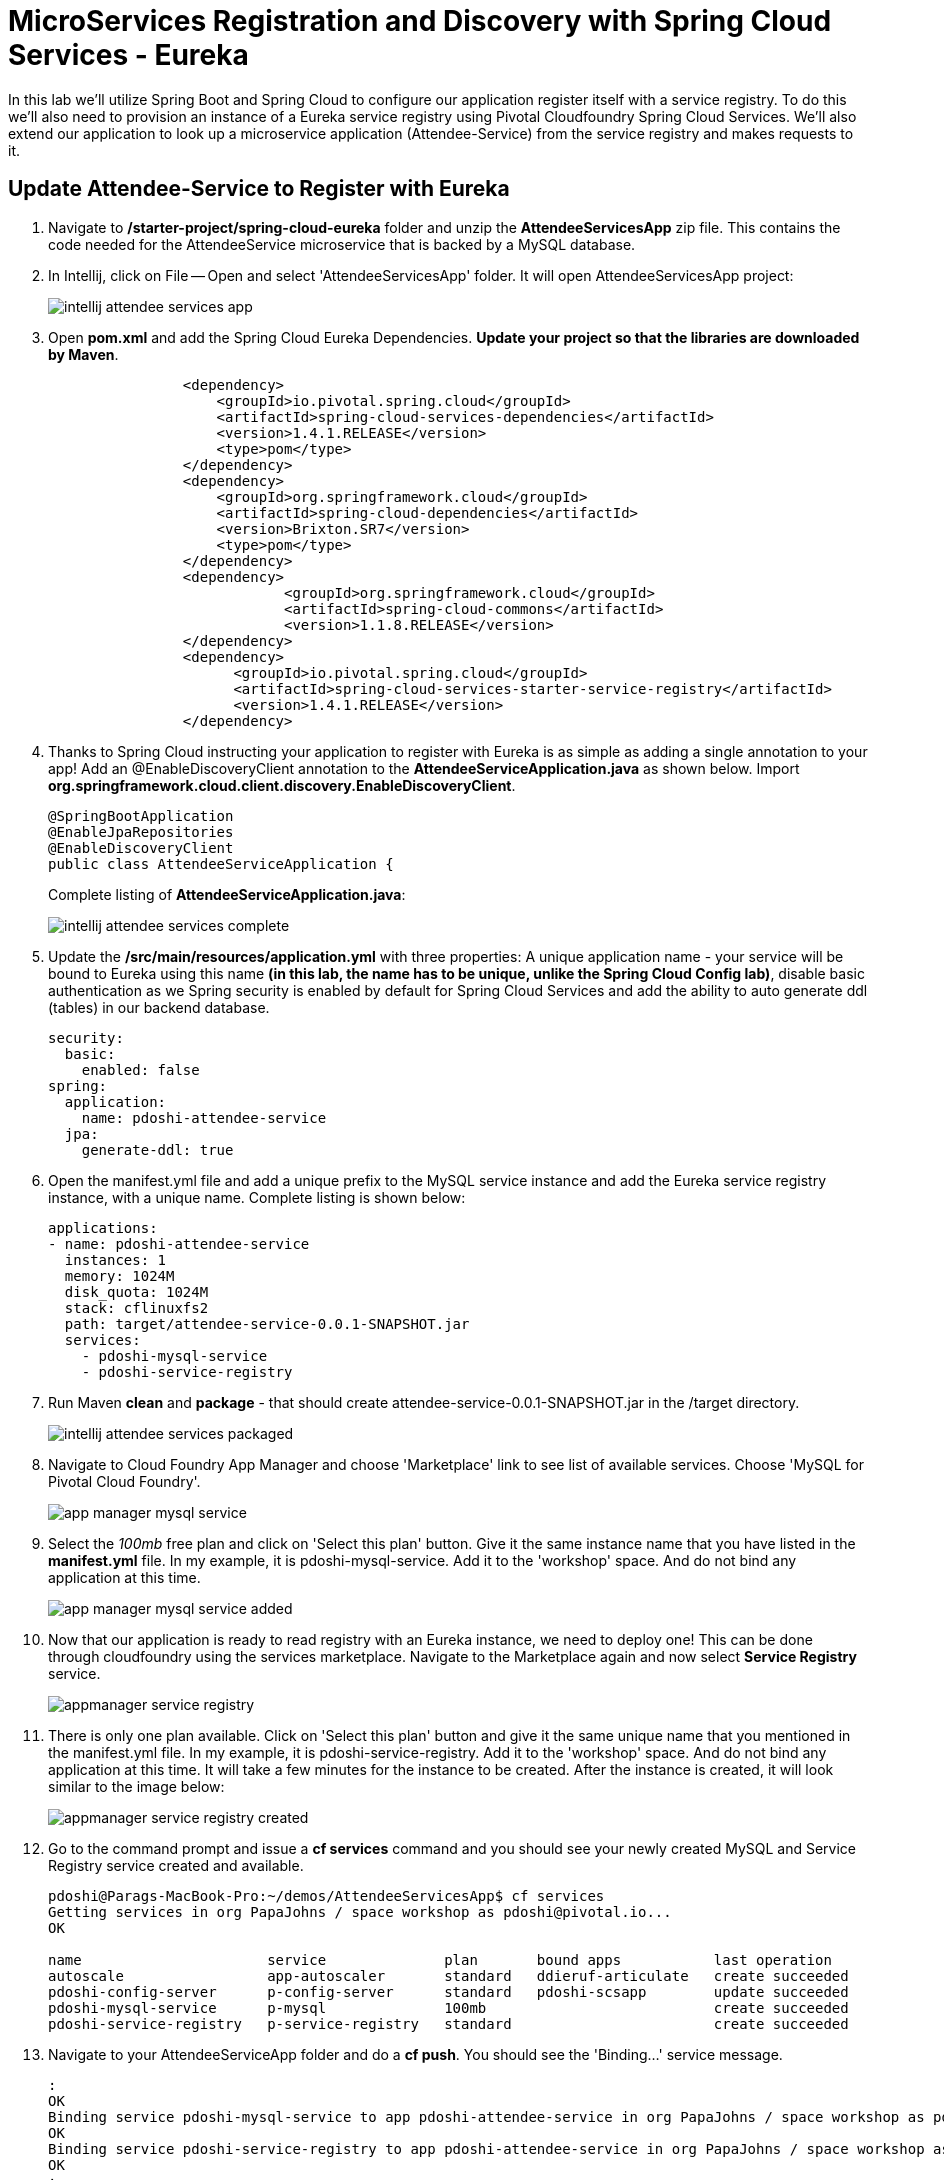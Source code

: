 = MicroServices Registration and Discovery with Spring Cloud Services - Eureka

In this lab we'll utilize Spring Boot and Spring Cloud to configure our application register itself with a service registry.  To do this we'll also need to provision an instance of a Eureka service registry using Pivotal Cloudfoundry Spring Cloud Services.  We'll also extend our application to look up a microservice application (Attendee-Service) from the service registry and makes requests to it.

== Update Attendee-Service to Register with Eureka

. Navigate to */starter-project/spring-cloud-eureka* folder and unzip the *AttendeeServicesApp* zip file. This contains the code needed for the AttendeeService microservice that is backed by a MySQL database.

. In Intellij, click on File -- Open and select 'AttendeeServicesApp' folder. It will open AttendeeServicesApp project:
+
image::../../Common/images/intellij-attendee-services-app.png[]

. Open *pom.xml* and add the Spring Cloud Eureka Dependencies. *Update your project so that the libraries are downloaded by Maven*.
+
[source, xml]
-----
		<dependency>
	            <groupId>io.pivotal.spring.cloud</groupId>
	            <artifactId>spring-cloud-services-dependencies</artifactId>
	            <version>1.4.1.RELEASE</version>
	            <type>pom</type>
	        </dependency>
	        <dependency>
	            <groupId>org.springframework.cloud</groupId>
	            <artifactId>spring-cloud-dependencies</artifactId>
	            <version>Brixton.SR7</version>
	            <type>pom</type>
	        </dependency>
	        <dependency>
			    <groupId>org.springframework.cloud</groupId>
			    <artifactId>spring-cloud-commons</artifactId>
			    <version>1.1.8.RELEASE</version>
		</dependency>
		<dependency>
		      <groupId>io.pivotal.spring.cloud</groupId>
		      <artifactId>spring-cloud-services-starter-service-registry</artifactId>
		      <version>1.4.1.RELEASE</version>
    		</dependency>

-----

. Thanks to Spring Cloud instructing your application to register with Eureka is as simple as adding a single annotation to your app! Add an @EnableDiscoveryClient annotation to the *AttendeeServiceApplication.java* as shown below. Import *org.springframework.cloud.client.discovery.EnableDiscoveryClient*.

+
[source, java]
------
@SpringBootApplication
@EnableJpaRepositories
@EnableDiscoveryClient
public class AttendeeServiceApplication {
------
Complete listing of *AttendeeServiceApplication.java*:
+
image::../../Common/images/intellij-attendee-services-complete.png[]

. Update the */src/main/resources/application.yml* with three properties: A unique application name - your service will be bound to Eureka using this name *(in this lab, the name has to be unique, unlike the Spring Cloud Config lab)*, disable basic authentication as we Spring security is enabled by default for Spring Cloud Services and add the ability to auto generate ddl (tables) in our backend database.

+
[source, yml]
-----
security:
  basic:
    enabled: false
spring:
  application:
    name: pdoshi-attendee-service
  jpa:
    generate-ddl: true  
-----


. Open the manifest.yml file and add a unique prefix to the MySQL service instance and add the Eureka service registry instance, with a unique name. Complete listing is shown below:
+
[source, yml]
-----
applications:
- name: pdoshi-attendee-service
  instances: 1
  memory: 1024M
  disk_quota: 1024M
  stack: cflinuxfs2
  path: target/attendee-service-0.0.1-SNAPSHOT.jar
  services:
    - pdoshi-mysql-service
    - pdoshi-service-registry
-----

. Run Maven *clean* and *package* - that should create attendee-service-0.0.1-SNAPSHOT.jar in the /target directory.

+
image::../../Common/images/intellij-attendee-services-packaged.png[]

. Navigate to Cloud Foundry App Manager and choose 'Marketplace' link to see list of available services. Choose 'MySQL for Pivotal Cloud Foundry'.

+
image::../../Common/images/app-manager-mysql-service.png[]

. Select the _100mb_ free plan and click on 'Select this plan' button. Give it the same instance name that you have listed in the *manifest.yml* file. In my example, it is pdoshi-mysql-service. Add it to the 'workshop' space. And do not bind any application at this time.

+
image::../../Common/images/app-manager-mysql-service-added.png[]

. Now that our application is ready to read registry with an Eureka instance, we need to deploy one! This can be done through cloudfoundry using the services marketplace. Navigate to the Marketplace again and now select *Service Registry* service.
+
image::../../Common/images/appmanager-service-registry.png[]

. There is only one plan available. Click on 'Select this plan' button and give it the same unique name that you mentioned in the manifest.yml file. In my example, it is pdoshi-service-registry. Add it to the 'workshop' space. And do not bind any application at this time. It will take a few minutes for the instance to be created. After the instance is created, it will look similar to the image below:

+ 
image::../../Common/images/appmanager-service-registry-created.png[] 

.  Go to the command prompt and issue a *cf services* command and you should see your newly created MySQL and Service Registry service created and available.
+
[source, bash]
-----
pdoshi@Parags-MacBook-Pro:~/demos/AttendeeServicesApp$ cf services
Getting services in org PapaJohns / space workshop as pdoshi@pivotal.io...
OK

name                      service              plan       bound apps           last operation
autoscale                 app-autoscaler       standard   ddieruf-articulate   create succeeded
pdoshi-config-server      p-config-server      standard   pdoshi-scsapp        update succeeded
pdoshi-mysql-service      p-mysql              100mb                           create succeeded
pdoshi-service-registry   p-service-registry   standard                        create succeeded
-----

. Navigate to your AttendeeServiceApp folder and do a *cf push*. You should see the 'Binding...' service message. 
+
[source, bash]
-----
:
OK
Binding service pdoshi-mysql-service to app pdoshi-attendee-service in org PapaJohns / space workshop as pdoshi@pivotal.io...
OK
Binding service pdoshi-service-registry to app pdoshi-attendee-service in org PapaJohns / space workshop as pdoshi@pivotal.io...
OK
:

-----

. Ensure that your application has successfully started. Open a browser window and visit your application URL. In my example, it is pdoshi-attendee-service.cfapps.io. You need to have JSON formatter enabled as the app will show the /attendees endpoint information.

+
image::../../Common/images/attendee-service-browser-endpoint.png[] 

. Now navigate to App Manager Services tab and you will see one app bound to your Eureka Service Registry and MySQL service.  

+
image::../../Common/images/appmanager-services-view.png[] 

. Click on your Service Registry service instance and it will show the attendee-service bound to the registry. 

+
image::../../Common/images/appmanager-service-registry-bound.png[]

. Click on the 'Manage' link and it will open the Eureka Service Registry dashboard. You can see details of the service instance that is bound to the service registry.

+
image::../../Common/images/appmanager-service-registry-dashboard.png[]


== Lookup Attendee Service and Invoke its Services

Now that we have successfully bound our Attendee micro service to the Service Registry, let's modify our SCSApp to lookup the service and invoke methods on it.

. Open the SCSApp's pom.xml and as before, we need to add _spring-cloud-services-starter-service-registry_ to the classpath

+
[source, xml]
---------------------------------------------------------------------
<dependency>
	<groupId>io.pivotal.spring.cloud</groupId>
	<artifactId>spring-cloud-services-starter-service-registry</artifactId>
	<version>1.4.1.RELEASE</version>
</dependency>

---------------------------------------------------------------------


. Since this UI is going to consume REST services its an awesome opportunity to use Feign.  Feign will handle *ALL* the work of invoking our services and marshalling/unmarshalling JSON into domain objects. As we will be working with JPA components, we will need to the Spring Data Rest dependency along with Feign Client dependencies in pom.xml. *Update your project so that dependency libraries are downloaded*.

+ 
[source, xml]
-----
<dependency>
	<groupId>org.springframework.boot</groupId>
	<artifactId>spring-boot-starter-data-rest</artifactId>
	<version>1.4.1.RELEASE</version>
</dependency>

<dependency>
	<groupId>org.springframework.cloud</groupId>
	<artifactId>spring-cloud-starter-feign</artifactId>
	<version>1.2.6.RELEASE</version>
</dependency>
-----

. Take note of how Feign references the downstream service; its only the name of the service it will lookup from Eureka service registry - *the name of the service should be the same name that you have previously bound your microservice in Service Registry*.  Add the following interface declaration to the */src/main/java/com.example.ScsworkshopApplication.java*:
+
[source,java]
---------------------------------------------------------------------
  2. @FeignClient("https://pdoshi-attendee-service")
3. 	protected interface AttendeeClient {
4. 
5. 		@RequestMapping(method=RequestMethod.GET, value="/attendees", consumes="application/hal+json")
6. 		Resources<Attendee> getAttendees();
7. 		
8. 		@RequestMapping(method=RequestMethod.POST, value="/attendees", consumes="application/hal+json")
9. 		Attendee save(Attendee attendee);
10. 	}
---------------------------------------------------------------------
+
We'll also need to add a few annotations to our boot application:
+
[source,java]
---------------------------------------------------------------------
@SpringBootApplication
@EnableFeignClients
@EnableDiscoveryClient
public class ScsworkshopApplication {
---------------------------------------------------------------------
+
Completed */src/main/java/com.example.ScsworkshopApplication.java* class:
+
[source,java]
---------------------------------------------------------------------
package com.example;

import com.example.model.Attendee;
import org.springframework.boot.SpringApplication;
import org.springframework.boot.autoconfigure.SpringBootApplication;
import org.springframework.cloud.client.discovery.EnableDiscoveryClient;
import org.springframework.cloud.netflix.feign.EnableFeignClients;
import org.springframework.cloud.netflix.feign.FeignClient;
import org.springframework.hateoas.Resources;
import org.springframework.web.bind.annotation.RequestMapping;
import org.springframework.web.bind.annotation.RequestMethod;


@SpringBootApplication
@EnableFeignClients
@EnableDiscoveryClient
public class ScsworkshopApplication {

	public static void main(String[] args) {
		SpringApplication.run(ScsworkshopApplication.class, args);
	}


	@FeignClient("https://pdoshi-attendee-service")
	protected interface AttendeeClient {
		@RequestMapping(method= RequestMethod.GET, value="/attendees", consumes="application/hal+json")
		Resources<Attendee> getAttendees();

		@RequestMapping(method=RequestMethod.POST, value="/attendees", consumes="application/hal+json")
 		Attendee save(Attendee attendee);
 	}
}

---------------------------------------------------------------------
. As we will be using the Feign client (AttendeeClient) in our REST methods, add the following instance variable in */src/main/java/com.example.ServicesController.java* and use AutoWired annotation so that Spring can inject an instance that will be used later.
+
[source, java, numbered]
-----
	ScsworkshopApplication.AttendeeClient client;

	@Autowired
	public ServicesController(ScsworkshopApplication.AttendeeClient _client)
	{
		client = _client;
	}
-----


. We will add a couple more REST endpoint methods in **/src/main/java/com.example.ServicesController.java** which will be invoked through UI interaction from */src/main/resources/template/services.html* file. 
+
Add the following two methods to **/src/main/java/com.example.ServicesController.java**:
+
[source, java, numbered]
-----
@RequestMapping("/services")
	public String services(HttpServletRequest request, Model model) throws Exception {
		Collection<Attendee> collection = new ArrayList<>();
		Resources<Attendee> results = client.getAttendees();
		if(results != null) {
		results.forEach(collection::add);
		}
		
		model.addAttribute("attendees", collection);
		model = clearAttendeeFormData(model);
		return "services";
		
	}

	@RequestMapping(value = "/save", method = RequestMethod.POST)
	public String save(HttpServletRequest request,@RequestParam("firstName") String firstName, @RequestParam("lastName") String lastName,
			@RequestParam("emailAddress") String emailAddress, Model model) throws Exception {

		Attendee attendee = new Attendee();
		attendee.setFirstName(firstName);
		attendee.setLastName(lastName);
		attendee.setEmailAddress(emailAddress);
		boolean addFailed = false;
		try {
			client.save(attendee);
		}
		catch(Exception e){
			addFailed = true;
			System.err.println("Failed to add attendee." + e);
			e.printStackTrace(System.err);
		}
		model.addAttribute("addFailed", addFailed);
		if(addFailed){
			model.addAttribute("firstName", firstName);
			model.addAttribute("lastName", lastName);
			model.addAttribute("emailAddress", emailAddress);
		}
		else{
			model = clearAttendeeFormData(model);
		}
		model.addAttribute("attendees", client.getAttendees());

		return "services";
	}
	
	private Model clearAttendeeFormData(Model model) {
		model.addAttribute("firstName", "");
		model.addAttribute("lastName", "");
		model.addAttribute("emailAddress", "");
		return model;
	}

-----
+
Completed */src/main/java/com.example.ServicesController.java* class:
+
[source, java]
-----
package com.example;


import javax.servlet.http.HttpServletRequest;

import com.example.model.Attendee;
import org.springframework.beans.factory.annotation.Autowired;
import org.springframework.cloud.context.config.annotation.RefreshScope;
import org.springframework.hateoas.Resources;
import org.springframework.stereotype.Controller;
import org.springframework.ui.Model;
import org.springframework.web.bind.annotation.RequestMapping;
import org.springframework.beans.factory.annotation.Value;
import org.springframework.web.bind.annotation.RequestMethod;
import org.springframework.web.bind.annotation.RequestParam;

import java.util.ArrayList;
import java.util.Collection;

@Controller
@RefreshScope
public class ServicesController {

	@Value("${greeting:Hi}")
	private String _greeting;

	ScsworkshopApplication.AttendeeClient client;

	@Autowired
	public ServicesController(ScsworkshopApplication.AttendeeClient _client)
	{
		client = _client;
	}

	@RequestMapping("/")
	public String index(HttpServletRequest request, Model model) throws Exception {
		model.addAttribute("greeting", _greeting);
		return "index";
	}


	@RequestMapping("/services")
	public String services(HttpServletRequest request, Model model) throws Exception {
		Collection<Attendee> collection = new ArrayList<>();
		Resources<Attendee> results = client.getAttendees();
		if(results != null) {
			results.forEach(collection::add);
		}

		model.addAttribute("attendees", collection);
		model = clearAttendeeFormData(model);
		return "services";

	}

	@RequestMapping(value = "/save", method = RequestMethod.POST)
	public String save(HttpServletRequest request, @RequestParam("firstName") String firstName, @RequestParam("lastName") String lastName,
					   @RequestParam("emailAddress") String emailAddress, Model model) throws Exception {

		Attendee attendee = new Attendee();
		attendee.setFirstName(firstName);
		attendee.setLastName(lastName);
		attendee.setEmailAddress(emailAddress);
		boolean addFailed = false;
		try {
			client.save(attendee);
		}
		catch(Exception e){
			addFailed = true;
			System.err.println("Failed to add attendee." + e);
			e.printStackTrace(System.err);
		}
		model.addAttribute("addFailed", addFailed);
		if(addFailed){
			model.addAttribute("firstName", firstName);
			model.addAttribute("lastName", lastName);
			model.addAttribute("emailAddress", emailAddress);
		}
		else{
			model = clearAttendeeFormData(model);
		}
		model.addAttribute("attendees", client.getAttendees());

		return "services";
	}

	private Model clearAttendeeFormData(Model model) {
		model.addAttribute("firstName", "");
		model.addAttribute("lastName", "");
		model.addAttribute("emailAddress", "");
		return model;
	}

}

-----


. Finally, we will update the manifest.yml to bind to the same Service Registry instance as our Attendee Service microservice. At this time you can remove the *config-server* service binding, as it is not needed in this lab.
+
[source, yml]
-----
services:
    - pdoshi-service-registry
-----
+
Completed *manifest.yml*:
+
[source, yml]
-----
applications:
- name: pdoshi-scsapp
  instances: 1
  memory: 1024M
  disk_quota: 1024M
  buildpack: java_buildpack
  path: target/scsapp-0.0.1-SNAPSHOT.jar
  stack: cflinuxfs2
  timeout: 180
  services:
    - pdoshi-service-registry
-----


== Deploy and test application

. Run the Maven *clean* and *package* tasks for the SCSApp application.  Do a *cf push* for the app from the command line. You should see 'Binding..' message for the service registry.
+
[source,bash]
---------------------------------------------------------------------
OK
Binding service pdoshi-service-registry to app pdoshi-scsapp in org PapaJohns / space workshop as pdoshi@pivotal.io...
OK
---------------------------------------------------------------------

. Test your application by navigating to the /services URL of the application, which will invoke the UI. In my example, the URL will be https://pdoshi-scsapp.cfapps.io/services. You should now see a section to add Attendees and the list of Attendee getting refreshed everytime we add an attendee:
+
image::../../Common/images/services-endpoint-page.png[]

. After couple of attendees are created:

+
image::../../Common/images/services-endpoint-page-with-data.png[]

. From a commandline stop the attendee-service microservice
+
[source,bash]
---------------------------------------------------------------------
$ cf stop pdoshi-attendee-service
---------------------------------------------------------------------
. Refresh the browser.  What happens?  Now you get a nasty error that is not very user friendly!

+
image::../../Common/images/services-error-page.png[]

. Next we'll learn how to make our UI Application more resilient in the case that our downstream services are unavailable.


